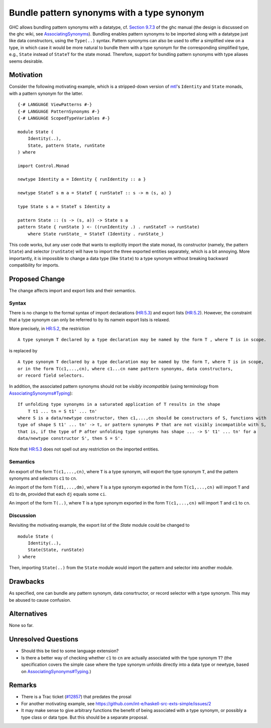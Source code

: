 .. proposal-number:: Leave blank. This will be filled in when the proposal is
                     accepted.

.. trac-ticket:: Leave blank. This will eventually be filled with the Trac
                 ticket number which will track the progress of the
                 implementation of the feature.

.. implemented:: Leave blank. This will be filled in with the first GHC version which
                 implements the described feature.

.. highlight:: haskell

Bundle pattern synonyms with a type synonym
===========================================

GHC allows bundling pattern synonyms with a datatype, cf.
`Section 9.7.3 <https://downloads.haskell.org/~ghc/8.0.1/docs/html/users_guide/glasgow_exts.html#import-and-export-of-pattern-synonyms>`_
of the ghc manual
(the design is discussed on the ghc wiki, see `AssociatingSynonyms <https://ghc.haskell.org/trac/ghc/wiki/PatternSynonyms/AssociatingSynonyms>`_).
Bundling enables pattern synonyms to be imported along with a datatype just like data constructors, using the ``Type(..)`` syntax.
Pattern synonyms can also be used to offer a simplified view on a type,
in which case it would be more natural to bundle them with a type synonym
for the corresponding simplified type,
e.g., ``State`` instead of ``StateT`` for the state monad.
Therefore, support for bundling pattern synonyms with type aliases seems desirable.

Motivation
----------

Consider the following motivating example, which is a stripped-down version of
`mtl <https://hackage.haskell.org/package/mtl>`_'s ``Identity`` and ``State`` monads,
with a pattern synonym for the latter. ::

    {-# LANGUAGE ViewPatterns #-}
    {-# LANGUAGE PatternSynonyms #-}
    {-# LANGUAGE ScopedTypeVariables #-}

    module State (
        Identity(..),
        State, pattern State, runState
    ) where

    import Control.Monad

    newtype Identity a = Identity { runIdentity :: a }

    newtype StateT s m a = StateT { runStateT :: s -> m (s, a) }

    type State s a = StateT s Identity a

    pattern State :: (s -> (s, a)) -> State s a
    pattern State { runState } <- ((runIdentity .) . runStateT -> runState)
        where State runState_ = StateT (Identity . runState_)

This code works, but any user code that wants to explicitly import the state monad,
its constructor (namely, the pattern ``State``) and selector (``runState``)
will have to import the three exported entities separately, which is a bit annoying.
More importantly, it is impossible to change a data type (like ``State``) to a type synonym
without breaking backward compatibility for imports.

Proposed Change
---------------

The change affects import and export lists and their semantics.

Syntax
^^^^^^

There is no change to the formal syntax of
import declarations (`HR:5.3 <https://www.haskell.org/onlinereport/haskell2010/haskellch5.html#x11-1010005.3>`_) and
export lists (`HR:5.2 <https://www.haskell.org/onlinereport/haskell2010/haskellch5.html#x11-1000005.2>`_).
However, the constraint that a type synonym can only be referred to by its namein export lists is relaxed.

More precisely, in `HR:5.2 <https://www.haskell.org/onlinereport/haskell2010/haskellch5.html#x11-1000005.2>`_,
the restriction ::

    A type synonym T declared by a type declaration may be named by the form T , where T is in scope.

is replaced by ::

    A type synonym T declared by a type declaration may be named by the form T, where T is in scope,
    or in the form T(c1,...,cn), where c1...cn name pattern synonyms, data constructors,
    or record field selectors.

In addition, the associated pattern synonyms should not be *visibly incompatible* (using terminology from `AssociatingSynonyms#Typing <https://ghc.haskell.org/trac/ghc/wiki/PatternSynonyms/AssociatingSynonyms#Typing>`_): ::

    If unfolding type synonyms in a saturated application of T results in the shape
        T t1 ... tn = S t1' ... tn'
    where S is a data/newtype constructor, then c1,...,cn should be constructors of S, functions with
    type of shape S t1' ... tn' -> t, or pattern synonyms P that are not visibly incompatible with S,
    that is, if the type of P after unfolding type synonyms has shape ... -> S' t1' ... tn' for a
    data/newtype constructor S', then S = S'.

Note that `HR:5.3 <https://www.haskell.org/onlinereport/haskell2010/haskellch5.html#x11-1010005.3>`_
does not spell out any restriction on the imported entities.

Semantics
^^^^^^^^^

An export of the form ``T(c1,...,cn)``, where ``T`` is a type synonym,
will export the type synonym ``T``, and the pattern synonyms and selectors ``c1`` to ``cn``.

An import of the form ``T(d1,...,dm)``, where ``T`` is a type synonym exported in the form ``T(c1,...,cn)`` will import ``T`` and ``d1`` to ``dm``, provided that each ``dj`` equals some ``ci``.

An import of the form ``T(..)``, where ``T`` is a type synonym exported in the form ``T(c1,...,cn)`` will import ``T`` and ``c1`` to ``cn``.

Discussion
^^^^^^^^^^

Revisiting the motivating example,
the export list of the `State` module could be changed to ::

 module State (
     Identity(..),
     State(State, runState)
 ) where

Then, importing ``State(..)`` from the ``State`` module would import the pattern and selector into another module.

Drawbacks
---------

As specified, one can bundle any pattern synonym, data consrtructor, or record selector with a type synonym.
This may be abused to cause confusion.

Alternatives
------------

None so far.

Unresolved Questions
--------------------

* Should this be tied to some language extension?
* Is there a better way of checking whether ``c1`` to ``cn`` are actually associated with the type synonym ``T``?
  (the specification covers the simple case where the type synonym unfolds directly into a data type or newtype,
  based on `AssociatingSynonyms#Typing <https://ghc.haskell.org/trac/ghc/wiki/PatternSynonyms/AssociatingSynonyms#Typing>`_.)
  
Remarks
-------

* There is a Trac ticket (`#12857 <https://ghc.haskell.org/trac/ghc/ticket/12857>`_) that predates the prosal
* For another motivating example, see https://github.com/int-e/haskell-src-exts-simple/issues/2
* It may make sense to give arbitrary functions the benefit of being associated with a type synonym, or possibly a type class or data type.
  But this should be a separate proposal.
